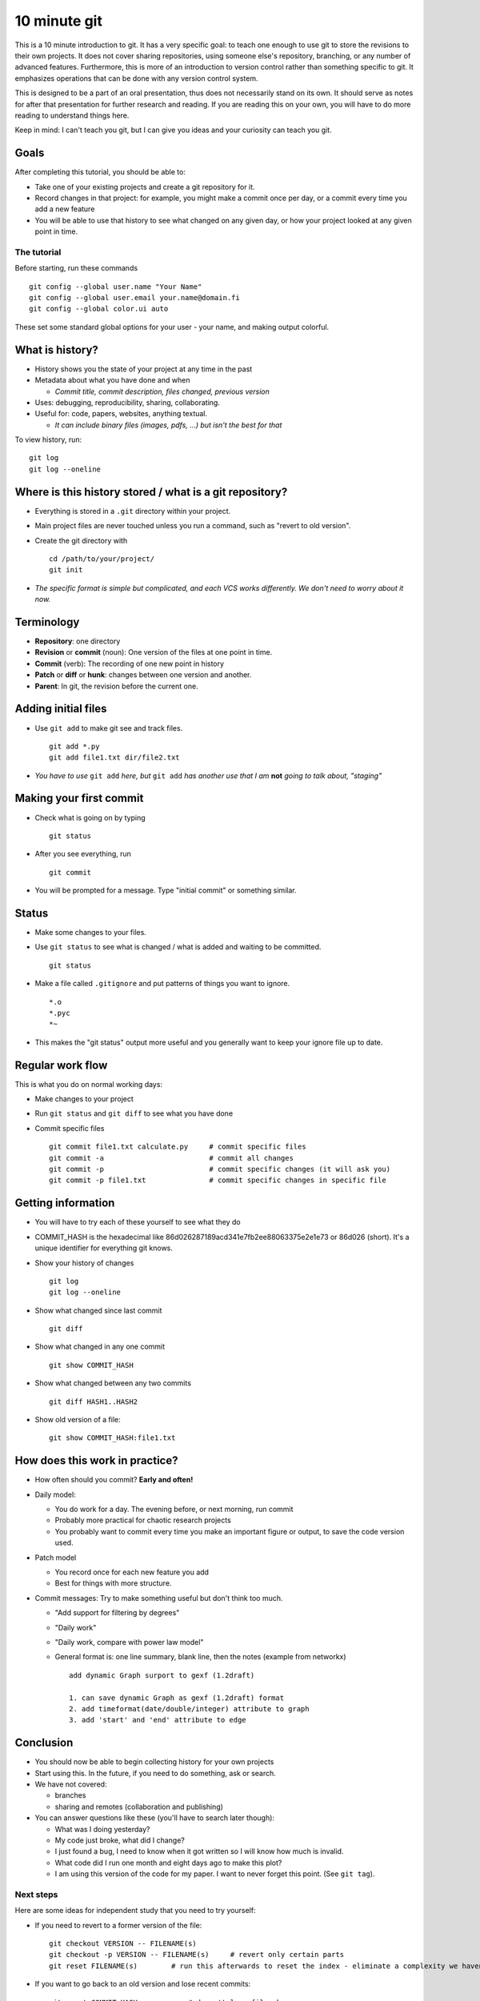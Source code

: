 10 minute git
*************


This is a 10 minute introduction to git.  It has a very specific goal: to teach one enough to use git to store the revisions to their own projects.  It does not cover sharing repositories, using someone else's repository, branching, or any number of advanced features.  Furthermore, this is more of an introduction to version control rather than something specific to git.  It emphasizes operations that can be done with any version control system.

This is designed to be a part of an oral presentation, thus does not necessarily stand on its own.  It should serve as notes for after that presentation for further research and reading.  If you are reading this on your own, you will have to do more reading to understand things here.

Keep in mind: I can't teach you git, but I can give you ideas and your curiosity can teach you git.

Goals
-----

After completing this tutorial, you should be able to:

* Take one of your existing projects and create a git repository for it.

* Record changes in that project: for example, you might make a commit once per day, or a commit every time you add a new feature

* You will be able to use that history to see what changed on any given day, or how your project looked at any given point in time.



The tutorial
============

Before starting, run these commands

::

   git config --global user.name "Your Name"
   git config --global user.email your.name@domain.fi
   git config --global color.ui auto

These set some standard global options for your user - your name, and making output colorful.

What is history?
----------------

* History shows you the state of your project at any time in the past

* Metadata about what you have done and when

  * *Commit title, commit description, files changed, previous version*

* Uses: debugging, reproducibility, sharing, collaborating.

* Useful for: code, papers, websites, anything textual.

  * *It can include binary files (images, pdfs, ...) but isn't the best for that*

To view history, run:

::

   git log
   git log --oneline

Where is this history stored / what is a git repository?
--------------------------------------------------------

* Everything is stored in a ``.git`` directory within your project.

* Main project files are never touched unless you run a command, such as "revert to old version".

* Create the git directory with

  ::

     cd /path/to/your/project/
     git init

* *The specific format is simple but complicated, and each VCS works differently.  We don't need to worry about it now.*

Terminology
-----------

* **Repository**: one directory

* **Revision** or **commit** (noun): One version of the files at one point in time.

* **Commit** (verb): The recording of one new point in history

* **Patch** or **diff** or **hunk**: changes between one version and another.

* **Parent**: In git, the revision before the current one.

Adding initial files
--------------------

* Use ``git add`` to make git see and track files.

  ::

     git add *.py
     git add file1.txt dir/file2.txt

* *You have to use* ``git add`` *here, but* ``git add`` *has another use that I am* **not** *going to talk about, "staging"*

Making your first commit
------------------------

* Check what is going on by typing

  ::

     git status

* After you see everything, run

  ::

     git commit

* You will be prompted for a message.  Type "initial commit" or something similar. 

Status
------

* Make some changes to your files.

* Use ``git status`` to see what is changed / what is added and waiting to be committed.

  ::

     git status

* Make a file called ``.gitignore`` and put patterns of things you want to ignore.

  ::

     *.o
     *.pyc
     *~

* This makes the "git status" output more useful and you generally want to keep your ignore file up to date.

Regular work flow
-----------------

This is what you do on normal working days:

* Make changes to your project

* Run ``git status`` and ``git diff`` to see what you have done

* Commit specific files

  ::

     git commit file1.txt calculate.py     # commit specific files
     git commit -a                         # commit all changes
     git commit -p                         # commit specific changes (it will ask you)
     git commit -p file1.txt               # commit specific changes in specific file

Getting information
-------------------

* You will have to try each of these yourself to see what they do

* COMMIT_HASH is the hexadecimal like 86d026287189acd341e7fb2ee88063375e2e1e73 or 86d026 (short).  It's a unique identifier for everything git knows.

* Show your history of changes

  ::

     git log
     git log --oneline

* Show what changed since last commit

  ::

     git diff

* Show what changed in any one commit

  ::

     git show COMMIT_HASH

* Show what changed between any two commits

  ::

     git diff HASH1..HASH2

* Show old version of a file:

  ::

     git show COMMIT_HASH:file1.txt

How does this work in practice?
-------------------------------

* How often should you commit?  **Early and often!**

* Daily model:

  * You do work for a day.  The evening before, or next morning, run commit

  * Probably more practical for chaotic research projects

  * You probably want to commit every time you make an important figure or output, to save the code version used.

* Patch model

  * You record once for each new feature you add

  * Best for things with more structure.

* Commit messages: Try to make something useful but don't think too much.

  * "Add support for filtering by degrees" 

  * "Daily work"

  * "Daily work, compare with power law model"

  * General format is: one line summary, blank line, then the notes (example from networkx)

    ::

           add dynamic Graph surport to gexf (1.2draft)
          
           1. can save dynamic Graph as gexf (1.2draft) format
           2. add timeformat(date/double/integer) attribute to graph
           3. add 'start' and 'end' attribute to edge

Conclusion
----------

* You should now be able to begin collecting history for your own projects

* Start using this.  In the future, if you need to do something, ask or search.

* We have not covered:

  * branches

  * sharing and remotes (collaboration and publishing)

* You can answer questions like these (you'll have to search later though):

  * What was I doing yesterday?

  * My code just broke, what did I change?

  * I just found a bug, I need to know when it got written so I will know how much is invalid.

  * What code did I run one month and eight days ago to make this plot?

  * I am using this version of the code for my paper.  I want to never forget this point. (See ``git tag``).

Next steps
==========

Here are some ideas for independent study that you need to try yourself:

* If you need to revert to a former version of the file: 

  ::

     git checkout VERSION -- FILENAME(s)
     git checkout -p VERSION -- FILENAME(s)     # revert only certain parts
     git reset FILENAME(s)        # run this afterwards to reset the index - eliminate a complexity we haven't discussed

* If you want to go back to an old version and lose recent commits:

  ::

     git reset COMMIT_HASH            # doesn't lose file changes
     git reset COMMIT_HASH  --hard    # obliterates changes in working directory - dangerous!

* If you want to see the commit that added or edited a particular line in a file (for example, to figure out what commit introduced a bug):

  ::

     git annotate FILENAME

* There are many git GUIs, including

  ::

     gitk
     git-cola

Regarding ``git add``: I did **not** talk about **the index** (also known as **staging**).  This is everything related to the command ``git add``.  Most tutorial and example usages of git talk about this extensivly.  Basically, instead of running ``git commit FILENAME``, people will run

::

   git add FILENAME
   git commit

so there is another step in there.  This is conceptually advantageous, but for now is an extra complication (and I hardly ever use it).  Just be aware that other tutorials will talk about ``git add``, and eventually knowing about "the index" will be a little bit useful.

